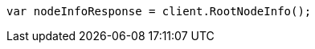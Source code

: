 // setup/install/check-running.asciidoc:7

////
IMPORTANT NOTE
==============
This file is generated from method Line7 in https://github.com/elastic/elasticsearch-net/tree/master/src/Examples/Examples/Setup/Install/CheckRunningPage.cs#L12-L21.
If you wish to submit a PR to change this example, please change the source method above
and run dotnet run -- asciidoc in the ExamplesGenerator project directory.
////

[source, csharp]
----
var nodeInfoResponse = client.RootNodeInfo();
----
